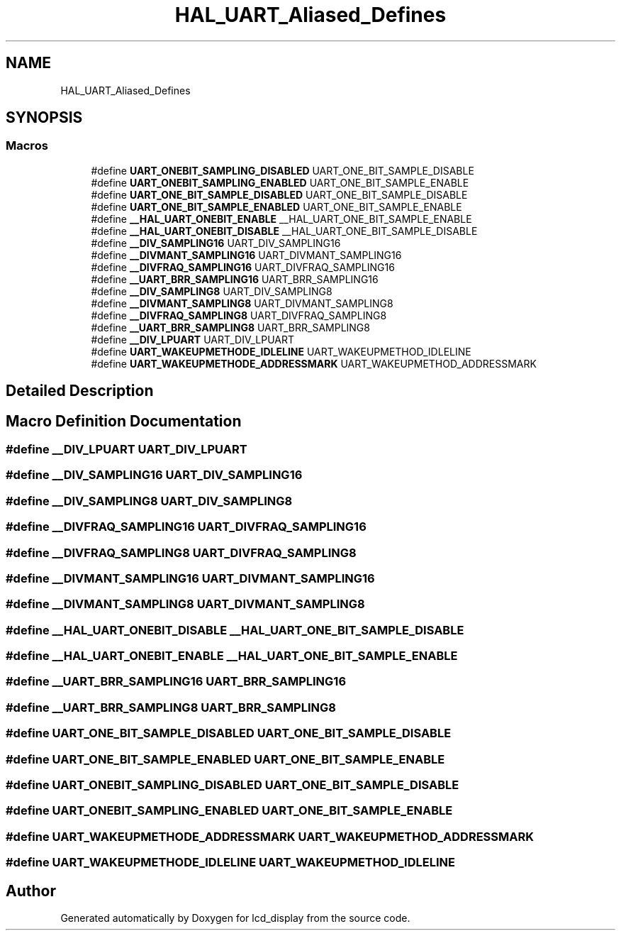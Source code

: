 .TH "HAL_UART_Aliased_Defines" 3 "Thu Oct 29 2020" "lcd_display" \" -*- nroff -*-
.ad l
.nh
.SH NAME
HAL_UART_Aliased_Defines
.SH SYNOPSIS
.br
.PP
.SS "Macros"

.in +1c
.ti -1c
.RI "#define \fBUART_ONEBIT_SAMPLING_DISABLED\fP   UART_ONE_BIT_SAMPLE_DISABLE"
.br
.ti -1c
.RI "#define \fBUART_ONEBIT_SAMPLING_ENABLED\fP   UART_ONE_BIT_SAMPLE_ENABLE"
.br
.ti -1c
.RI "#define \fBUART_ONE_BIT_SAMPLE_DISABLED\fP   UART_ONE_BIT_SAMPLE_DISABLE"
.br
.ti -1c
.RI "#define \fBUART_ONE_BIT_SAMPLE_ENABLED\fP   UART_ONE_BIT_SAMPLE_ENABLE"
.br
.ti -1c
.RI "#define \fB__HAL_UART_ONEBIT_ENABLE\fP   __HAL_UART_ONE_BIT_SAMPLE_ENABLE"
.br
.ti -1c
.RI "#define \fB__HAL_UART_ONEBIT_DISABLE\fP   __HAL_UART_ONE_BIT_SAMPLE_DISABLE"
.br
.ti -1c
.RI "#define \fB__DIV_SAMPLING16\fP   UART_DIV_SAMPLING16"
.br
.ti -1c
.RI "#define \fB__DIVMANT_SAMPLING16\fP   UART_DIVMANT_SAMPLING16"
.br
.ti -1c
.RI "#define \fB__DIVFRAQ_SAMPLING16\fP   UART_DIVFRAQ_SAMPLING16"
.br
.ti -1c
.RI "#define \fB__UART_BRR_SAMPLING16\fP   UART_BRR_SAMPLING16"
.br
.ti -1c
.RI "#define \fB__DIV_SAMPLING8\fP   UART_DIV_SAMPLING8"
.br
.ti -1c
.RI "#define \fB__DIVMANT_SAMPLING8\fP   UART_DIVMANT_SAMPLING8"
.br
.ti -1c
.RI "#define \fB__DIVFRAQ_SAMPLING8\fP   UART_DIVFRAQ_SAMPLING8"
.br
.ti -1c
.RI "#define \fB__UART_BRR_SAMPLING8\fP   UART_BRR_SAMPLING8"
.br
.ti -1c
.RI "#define \fB__DIV_LPUART\fP   UART_DIV_LPUART"
.br
.ti -1c
.RI "#define \fBUART_WAKEUPMETHODE_IDLELINE\fP   UART_WAKEUPMETHOD_IDLELINE"
.br
.ti -1c
.RI "#define \fBUART_WAKEUPMETHODE_ADDRESSMARK\fP   UART_WAKEUPMETHOD_ADDRESSMARK"
.br
.in -1c
.SH "Detailed Description"
.PP 

.SH "Macro Definition Documentation"
.PP 
.SS "#define __DIV_LPUART   UART_DIV_LPUART"

.SS "#define __DIV_SAMPLING16   UART_DIV_SAMPLING16"

.SS "#define __DIV_SAMPLING8   UART_DIV_SAMPLING8"

.SS "#define __DIVFRAQ_SAMPLING16   UART_DIVFRAQ_SAMPLING16"

.SS "#define __DIVFRAQ_SAMPLING8   UART_DIVFRAQ_SAMPLING8"

.SS "#define __DIVMANT_SAMPLING16   UART_DIVMANT_SAMPLING16"

.SS "#define __DIVMANT_SAMPLING8   UART_DIVMANT_SAMPLING8"

.SS "#define __HAL_UART_ONEBIT_DISABLE   __HAL_UART_ONE_BIT_SAMPLE_DISABLE"

.SS "#define __HAL_UART_ONEBIT_ENABLE   __HAL_UART_ONE_BIT_SAMPLE_ENABLE"

.SS "#define __UART_BRR_SAMPLING16   UART_BRR_SAMPLING16"

.SS "#define __UART_BRR_SAMPLING8   UART_BRR_SAMPLING8"

.SS "#define UART_ONE_BIT_SAMPLE_DISABLED   UART_ONE_BIT_SAMPLE_DISABLE"

.SS "#define UART_ONE_BIT_SAMPLE_ENABLED   UART_ONE_BIT_SAMPLE_ENABLE"

.SS "#define UART_ONEBIT_SAMPLING_DISABLED   UART_ONE_BIT_SAMPLE_DISABLE"

.SS "#define UART_ONEBIT_SAMPLING_ENABLED   UART_ONE_BIT_SAMPLE_ENABLE"

.SS "#define UART_WAKEUPMETHODE_ADDRESSMARK   UART_WAKEUPMETHOD_ADDRESSMARK"

.SS "#define UART_WAKEUPMETHODE_IDLELINE   UART_WAKEUPMETHOD_IDLELINE"

.SH "Author"
.PP 
Generated automatically by Doxygen for lcd_display from the source code\&.
